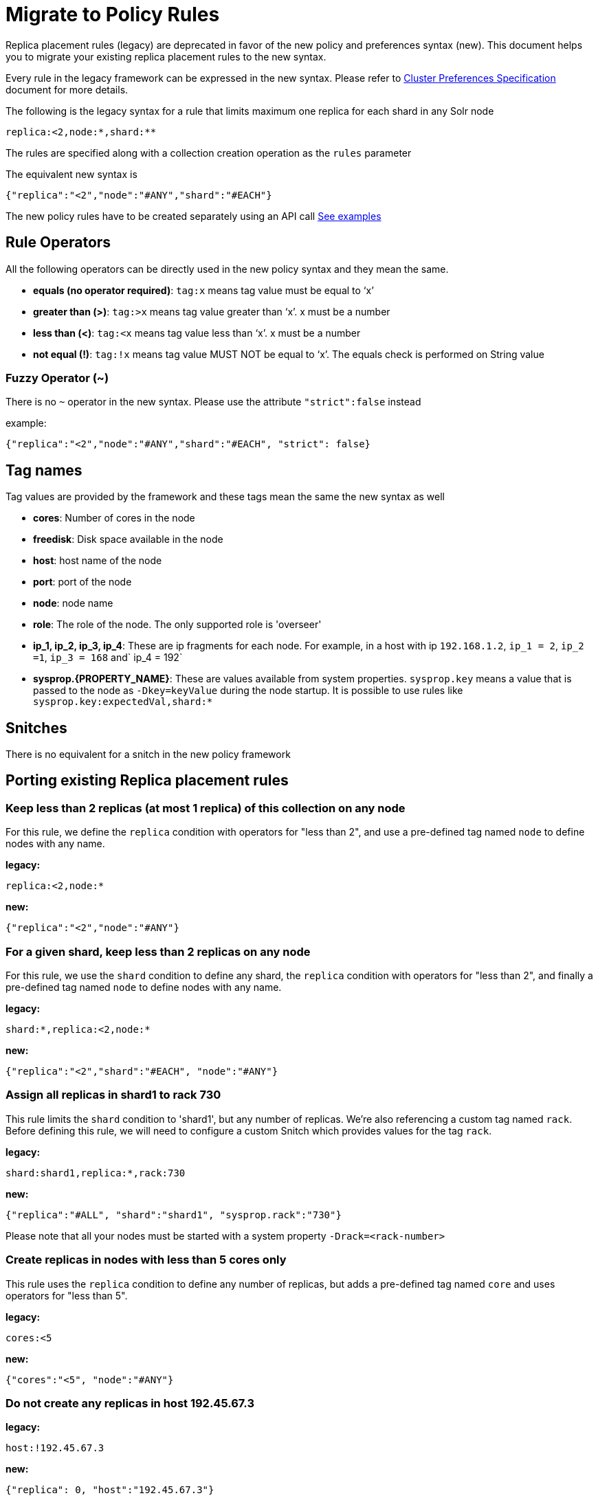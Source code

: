 = Migrate to Policy Rules
// Licensed to the Apache Software Foundation (ASF) under one
// or more contributor license agreements.  See the NOTICE file
// distributed with this work for additional information
// regarding copyright ownership.  The ASF licenses this file
// to you under the Apache License, Version 2.0 (the
// "License"); you may not use this file except in compliance
// with the License.  You may obtain a copy of the License at
//
//   http://www.apache.org/licenses/LICENSE-2.0
//
// Unless required by applicable law or agreed to in writing,
// software distributed under the License is distributed on an
// "AS IS" BASIS, WITHOUT WARRANTIES OR CONDITIONS OF ANY
// KIND, either express or implied.  See the License for the
// specific language governing permissions and limitations
// under the License.

Replica placement rules (legacy) are deprecated in favor of the new policy and preferences syntax (new). This document helps you to migrate your existing replica placement rules to the new syntax.


Every rule in the legacy framework can be expressed in the new syntax. Please refer to <<solrcloud-autoscaling-policy-preferences.adoc#cluster-preferences-specification,Cluster Preferences Specification>> document for more details.


The following is the legacy syntax for a rule that limits maximum one replica for each shard in any Solr node
[source,text]
----
replica:<2,node:*,shard:**
----
The rules are specified along with a collection creation operation as the `rules` parameter

The equivalent new syntax is
[source,json]
----
{"replica":"<2","node":"#ANY","shard":"#EACH"}
----

The new policy rules have to be created separately using an API call  <<solrcloud-autoscaling-api.adoc#cluster-specific-policies, See examples>>

[[rule-operators1]]
== Rule Operators

All the following operators can be directly used in the new policy syntax and they mean the same.

* *equals (no operator required)*: `tag:x` means tag value must be equal to ‘x’
* *greater than (>)*: `tag:>x` means tag value greater than ‘x’. x must be a number
* *less than (<)*: `tag:<x` means tag value less than ‘x’. x must be a number
* *not equal (!)*: `tag:!x` means tag value MUST NOT be equal to ‘x’. The equals check is performed on String value

[[fuzzy-operator1]]
=== Fuzzy Operator (~)
There is no `~` operator in the new syntax. Please use the attribute `"strict":false` instead

example:
[source,json]
----
{"replica":"<2","node":"#ANY","shard":"#EACH", "strict": false}
----

[[tag-names1]]
== Tag names

Tag values are provided by the framework and these tags mean the same the new syntax as well


* *cores*: Number of cores in the node
* *freedisk*: Disk space available in the node
* *host*: host name of the node
* *port*: port of the node
* *node*: node name
* *role*: The role of the node. The only supported role is 'overseer'
* *ip_1, ip_2, ip_3, ip_4*: These are ip fragments for each node. For example, in a host with ip `192.168.1.2`, `ip_1 = 2`, `ip_2 =1`, `ip_3 = 168` and` ip_4 = 192`
* *sysprop.\{PROPERTY_NAME}*: These are values available from system properties. `sysprop.key` means a value that is passed to the node as `-Dkey=keyValue` during the node startup. It is possible to use rules like `sysprop.key:expectedVal,shard:*`

[[snitches1]]
== Snitches
There is no equivalent for a snitch in the new policy framework

== Porting existing Replica placement rules
[[keep-less-than-2-replicas]]
=== Keep less than 2 replicas (at most 1 replica) of this collection on any node

For this rule, we define the `replica` condition with operators for "less than 2", and use a pre-defined tag named `node` to define nodes with any name.

*legacy:*

[source,text]
----
replica:<2,node:*
----

*new:*

[source,json]
----
{"replica":"<2","node":"#ANY"}
----
[[keep-less-than-2-replicas--per-shard]]
=== For a given shard, keep less than 2 replicas on any node

For this rule, we use the `shard` condition to define any shard, the `replica` condition with operators for "less than 2", and finally a pre-defined tag named `node` to define nodes with any name.

*legacy:*

[source,text]
----
shard:*,replica:<2,node:*
----

*new:*

[source,json]
----
{"replica":"<2","shard":"#EACH", "node":"#ANY"}
----

[[all-replicas-on-shard-730]]
=== Assign all replicas in shard1 to rack 730

This rule limits the `shard` condition to 'shard1', but any number of replicas. We're also referencing a custom tag named `rack`. Before defining this rule, we will need to configure a custom Snitch which provides values for the tag `rack`.

*legacy:*

[source,text]
----
shard:shard1,replica:*,rack:730
----

*new:*

[source,json]
----
{"replica":"#ALL", "shard":"shard1", "sysprop.rack":"730"}
----

Please note that all your nodes must be started with a system property `-Drack=<rack-number>`

[[less-than-5-cores]]
=== Create replicas in nodes with less than 5 cores only

This rule uses the `replica` condition to define any number of replicas, but adds a pre-defined tag named `core` and uses operators for "less than 5".

*legacy:*

[source,text]
----
cores:<5
----

*new:*

[source,json]
----
{"cores":"<5", "node":"#ANY"}
----
[[do-not-create-on-host]]
=== Do not create any replicas in host 192.45.67.3

*legacy:*

[source,text]
----
host:!192.45.67.3
----

*new:*

[source,json]
----
{"replica": 0, "host":"192.45.67.3"}
----

[[defining-rules1]]
== Defining Rules

Rules are always defined in along with the collection in the legacy system. The new syntax allows you to specify rules globally as well as on a <<solrcloud-autoscaling-policy-preferences.adoc#collection-specific-policy, per collection basis>>
